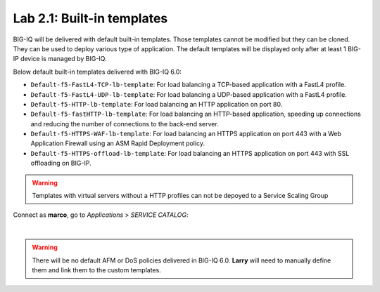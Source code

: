 Lab 2.1: Built-in templates
---------------------------
BIG-IQ will be delivered with default built-in templates. Those templates cannot be modified but they can be cloned.
They can be used to deploy various type of application. The default templates will be displayed only after at
least 1 BIG-IP device is managed by BIG-IQ.

Below default built-in templates delivered with BIG-IQ 6.0:

- ``Default-f5-FastL4-TCP-lb-template``: For load balancing a TCP-based application with a FastL4 profile.
- ``Default-f5-FastL4-UDP-lb-template``: For load balancing a UDP-based application with a FastL4 profile.
- ``Default-f5-HTTP-lb-template``: For load balancing an HTTP application on port 80.
- ``Default-f5-fastHTTP-lb-template``: For load balancing an HTTP-based application, speeding up connections and reducing the number of connections to the back-end server.
- ``Default-f5-HTTPS-WAF-lb-template``: For load balancing an HTTPS application on port 443 with a Web Application Firewall using an ASM Rapid Deployment policy.
- ``Default-f5-HTTPS-offload-lb-template``: For load balancing an HTTPS application on port 443 with SSL offloading on BIG-IP.

.. warning:: Templates with virtual servers without a HTTP profiles can not be depoyed to a Service Scaling Group

Connect as **marco**, go to *Applications* > *SERVICE CATALOG*:

.. image:: ../pictures/module2/img_module2_lab1_1.png
  :align: center

|

.. warning:: There will be no default AFM or DoS policies delivered in BIG-IQ 6.0. **Larry** will need to manually define them and link them to the custom templates.
